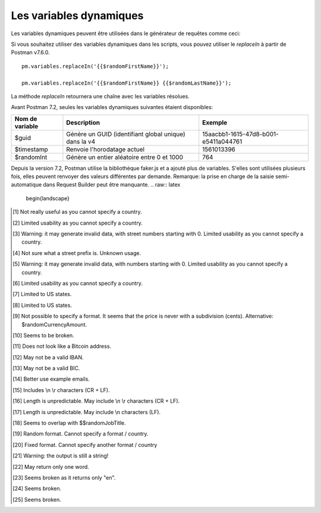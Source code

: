************************
Les variables dynamiques
************************

Les variables dynamiques peuvent être utilisées dans le générateur de requêtes comme ceci:

.. image:: _static/dynamic-variables.png
    :scale: 50 %

Si vous souhaitez utiliser des variables dynamiques dans les scripts, vous pouvez utiliser le `replaceIn` à partir de Postman v7.6.0. ::

    pm.variables.replaceIn('{{$randomFirstName}}');

    pm.variables.replaceIn('{{$randomFirstName}} {{$randomLastName}}');

La méthode `replaceIn` retournera une chaîne avec les variables résolues.

Avant Postman 7.2, seules les variables dynamiques suivantes étaient disponibles:

+-----------------+-------------------------------------------------------+--------------------------------------+
| Nom de variable | Description                                           | Exemple                              |
+=================+=======================================================+======================================+
| $guid           | Génère un GUID (identifiant global unique) dans la v4 | 15aacbb1-1615-47d8-b001-e5411a044761 |
+-----------------+-------------------------------------------------------+--------------------------------------+
| $timestamp      | Renvoie l'horodatage actuel                           | 1561013396                           |
+-----------------+-------------------------------------------------------+--------------------------------------+
| $randomInt      | Génère un entier aléatoire entre 0 et 1000            | 764                                  |
+-----------------+-------------------------------------------------------+--------------------------------------+

Depuis la version 7.2, Postman utilise la bibliothèque faker.js et a ajouté plus de variables.
S'elles sont utilisées plusieurs fois, elles peuvent renvoyer des valeurs différentes par demande.
Remarque: la prise en charge de la saisie semi-automatique dans Request Builder peut être manquante.
.. raw:: latex

    \begin{landscape}

+-------------------------------+--------------------------------------------+------------------------------------------------------------------------------------+---------+
| Nom de variable               | Description                                | Exemple                              |
+===============================+============================================+====================================================================================+=========+
| $randomZipCode                | ZIP Code                                   | 83932, 40260-4447                                                                  | [1]_    |
+-------------------------------+--------------------------------------------+------------------------------------------------------------------------------------+---------+
| $randomCity                   | Ville                                      | East Ryanfurt, Jenkinsview                                                         |         |
+-------------------------------+--------------------------------------------+------------------------------------------------------------------------------------+---------+
| $randomCityPrefix             | City prefix                                | Port, West, East, Lake, New                                                        |         |
+-------------------------------+--------------------------------------------+------------------------------------------------------------------------------------+---------+
| $randomCitySuffix             | City suffix                                | mouth, borough, town, berg                                                         |         |
+-------------------------------+--------------------------------------------+------------------------------------------------------------------------------------+---------+
| $randomStreetName             | Nom de rue                                 | Mckenna Pines, Schiller Highway, Vandervort Pike                                   | [2]_    |
+-------------------------------+--------------------------------------------+------------------------------------------------------------------------------------+---------+
| $randomStreetAddress          | Nom et numéro de rue                       | 98165 Tanya Passage, 0695 Monahan Squares                                          | [3]_    |
+-------------------------------+--------------------------------------------+------------------------------------------------------------------------------------+---------+
| $randomStreetSuffix           | Street suffix                              | Field, Bridge, Keys, Greens, Route                                                 |         |
+-------------------------------+--------------------------------------------+------------------------------------------------------------------------------------+---------+
| $randomStreetPrefix           | Street prefix                              | a, b, c                                                                            | [4]_    |
+-------------------------------+--------------------------------------------+------------------------------------------------------------------------------------+---------+
| $randomSecondaryAddress       | Additional address information             | Suite 760, Apt. 636, Suite 043                                                     | [5]_    |
+-------------------------------+--------------------------------------------+------------------------------------------------------------------------------------+---------+
| $randomCounty                 | Comté/Province                             | Bedfordshire, Cambridgeshire                                                       | [6]_    |
+-------------------------------+--------------------------------------------+------------------------------------------------------------------------------------+---------+
| $randomCountry                | Pays                                       | Belgium, Antarctica (the territory South of 60 deg S)                              |         |
+-------------------------------+--------------------------------------------+------------------------------------------------------------------------------------+---------+
| $randomCountryCode            | Code Pays (2 lettres)                      | GY, TK, BG                                                                         |         |
+-------------------------------+--------------------------------------------+------------------------------------------------------------------------------------+---------+
| $randomState                  | État                                       | Arizona, South Dakota, Delaware                                                    | [7]_    |
+-------------------------------+--------------------------------------------+------------------------------------------------------------------------------------+---------+
| $randomStateAbbr              | Random state code (2-letter)               | GA, LA, AZ                                                                         | [8]_    |
+-------------------------------+--------------------------------------------+------------------------------------------------------------------------------------+---------+
| $randomLatitude               | Latitude                                   | -79.9881, 87.8072                                                                  |         |
+-------------------------------+--------------------------------------------+------------------------------------------------------------------------------------+---------+
| $randomLongitude              | Longitude                                  | -41.5763, 10.4960                                                                  |         |
+-------------------------------+--------------------------------------------+------------------------------------------------------------------------------------+---------+
| $randomColor                  | Couleur                                    | lime, azure, maroon, gold, violet                                                  |         |
+-------------------------------+--------------------------------------------+------------------------------------------------------------------------------------+---------+
| $randomDepartment             | Departements de magasin                    | Garden, Clothing, Grocery, Kids                                                    |         |
+-------------------------------+--------------------------------------------+------------------------------------------------------------------------------------+---------+
| $randomProductName            | Product name                               | Intelligent Steel Sausages, Awesome Rubber Cheese                                  |         |
+-------------------------------+--------------------------------------------+------------------------------------------------------------------------------------+---------+
| $randomPrice                  | Prix                                       | 244.00, 301.00                                                                     | [9]_    |
+-------------------------------+--------------------------------------------+------------------------------------------------------------------------------------+---------+
| $randomProductAdjective       | Product adjective                          | Refined, Handcrafted, Handmade, Sleek                                              |         |
+-------------------------------+--------------------------------------------+------------------------------------------------------------------------------------+---------+
| $randomProductMaterial        | Product material                           | Frozen, Cotton, Wooden, Soft                                                       |         |
+-------------------------------+--------------------------------------------+------------------------------------------------------------------------------------+---------+
| $randomProduct                | Simple product name                        | Salad, Cheese, Bike, Soap                                                          |         |
+-------------------------------+--------------------------------------------+------------------------------------------------------------------------------------+---------+
| $randomCompanyName            | Nom de Compagnie                           | Christiansen LLC, Corwin Inc, Fahey - Boyer                                        |         |
+-------------------------------+--------------------------------------------+------------------------------------------------------------------------------------+---------+
| $randomCompanySuffix          | Company suffix                             | LLC, Group, Inc, and Sons                                                          |         |
+-------------------------------+--------------------------------------------+------------------------------------------------------------------------------------+---------+
| $randomCatchPhrase            | Catch phrase                               | Centralized upward-trending attitude                                               |         |
+-------------------------------+--------------------------------------------+------------------------------------------------------------------------------------+---------+
| $randomBs                     | BS                                         | one-to-one unleash communities                                                     |         |
+-------------------------------+--------------------------------------------+------------------------------------------------------------------------------------+---------+
| $randomCatchPhraseAdjective   | Catch phrase adjective                     | Total, Diverse, Horizontal                                                         |         |
+-------------------------------+--------------------------------------------+------------------------------------------------------------------------------------+---------+
| $randomCatchPhraseDescriptor  | Catch phrase descriptor                    | leading edge, dynamic, attitude-oriented                                           |         |
+-------------------------------+--------------------------------------------+------------------------------------------------------------------------------------+---------+
| $randomCatchPhraseNoun        | Catch phrase noun                          | Graphical User Interface, matrix, benchmark                                        |         |
+-------------------------------+--------------------------------------------+------------------------------------------------------------------------------------+---------+
| $randomBsAdjective            | BS adjective                               | compelling, vertical, revolutionary                                                |         |
+-------------------------------+--------------------------------------------+------------------------------------------------------------------------------------+---------+
| $randomBsBuzz                 | BS buzz                                    | strategize, redefine, streamline                                                   |         |
+-------------------------------+--------------------------------------------+------------------------------------------------------------------------------------+---------+
| $randomBsNoun                 | BS noun                                    | systems, bandwidth, paradigms                                                      |         |
+-------------------------------+--------------------------------------------+------------------------------------------------------------------------------------+---------+
| $randomDatabaseColumn         | Database column                            | status, title, name, password, createdAt                                           |         |
+-------------------------------+--------------------------------------------+------------------------------------------------------------------------------------+---------+
| $randomDatabaseType           | Database column type                       | enum, mediumint, double, timestamp                                                 |         |
+-------------------------------+--------------------------------------------+------------------------------------------------------------------------------------+---------+
| $randomDatabaseCollation      | Database collation                         | utf8_general_ci, utf8_bin                                                          |         |
+-------------------------------+--------------------------------------------+------------------------------------------------------------------------------------+---------+
| $randomDatabaseEngine         | Moteur de base de données                  | MEMORY, InnoDB, CSV, MyISAM                                                        |         |
+-------------------------------+--------------------------------------------+------------------------------------------------------------------------------------+---------+
| $randomDatePast               | Date dans le passé                         | Wed Mar 06 2019 04:17:52 GMT+0800 (WITA)                                           |         |
+-------------------------------+--------------------------------------------+------------------------------------------------------------------------------------+---------+
| $randomDateFuture             | Date dans le futur                         | Wed Nov 20 2019 20:26:40 GMT+0800 (WITA)                                           |         |
+-------------------------------+--------------------------------------------+------------------------------------------------------------------------------------+---------+
| $randomDateBetween            | ???                                        | Invalid Date                                                                       | [10]_   |
+-------------------------------+--------------------------------------------+------------------------------------------------------------------------------------+---------+
| $randomDateRecent             | Date récente                               | Thu Jun 20 2019 13:29:11 GMT+0800 (WITA)                                           |         |
+-------------------------------+--------------------------------------------+------------------------------------------------------------------------------------+---------+
| $randomMonth                  | Mois                                       | February, April                                                                    |         |
+-------------------------------+--------------------------------------------+------------------------------------------------------------------------------------+---------+
| $randomWeekday                | Jour de semaine                            | Saturday, Monday                                                                   |         |
+-------------------------------+--------------------------------------------+------------------------------------------------------------------------------------+---------+
| $randomBankAccount            | Bank account (8-digit)                     | 58484223, 18983115                                                                 |         |
+-------------------------------+--------------------------------------------+------------------------------------------------------------------------------------+---------+
| $randomBankAccountName        | Bank account name                          | Home Loan Account, Investment Account                                              |         |
+-------------------------------+--------------------------------------------+------------------------------------------------------------------------------------+---------+
| $randomCreditCardMask         | Masked credit card number (4-digit)        | 7333, 6202                                                                         |         |
+-------------------------------+--------------------------------------------+------------------------------------------------------------------------------------+---------+
| $randomCurrencyAmount         | Montant                                    | 297.80, 529.26                                                                     |         |
+-------------------------------+--------------------------------------------+------------------------------------------------------------------------------------+---------+
| $randomTransactionType        | Type de transaction                        | invoice, deposit, withdrawal, payment                                              |         |
+-------------------------------+--------------------------------------------+------------------------------------------------------------------------------------+---------+
| $randomCurrencyCode           | Devise (code)                              | THB, HTG USD, AUD                                                                  |         |
+-------------------------------+--------------------------------------------+------------------------------------------------------------------------------------+---------+
| $randomCurrencyName           | Devise (nom)                               | Pound Sterling, Bulgarian Lev                                                      |         |
+-------------------------------+--------------------------------------------+------------------------------------------------------------------------------------+---------+
| $randomCurrencySymbol         | Symbole de devise                          | $, лв, Kč                                                                          |         |
+-------------------------------+--------------------------------------------+------------------------------------------------------------------------------------+---------+
| $randomBitcoin                | ???                                        | 1XEW2WNQXFLUPQJU8F3D6OCJHV9UR                                                      | [11]_   |
+-------------------------------+--------------------------------------------+------------------------------------------------------------------------------------+---------+
| $randomBankAccountIban        | IBAN                                       | PK46Y5057900541310025311                                                           | [12]_   |
+-------------------------------+--------------------------------------------+------------------------------------------------------------------------------------+---------+
| $randomBankAccountBic         | BIC                                        | YQCIFMA1762                                                                        | [13]_   |
+-------------------------------+--------------------------------------------+------------------------------------------------------------------------------------+---------+
| $randomAbbreviation           | Abréviation                                | RSS, SQL, TCP, HTTP, SMS                                                           |         |
+-------------------------------+--------------------------------------------+------------------------------------------------------------------------------------+---------+
| $randomAdjective              | Adjectif                                   | virtual, solid state, digital                                                      |         |
+-------------------------------+--------------------------------------------+------------------------------------------------------------------------------------+---------+
| $randomNoun                   | Noun                                       | microchip, interface, system, firewall                                             |         |
+-------------------------------+--------------------------------------------+------------------------------------------------------------------------------------+---------+
| $randomVerb                   | Verbe                                      | connect, parse, navigate, synthesize                                               |         |
+-------------------------------+--------------------------------------------+------------------------------------------------------------------------------------+---------+
| $randomIngverb                | Verb with -ing                             | bypassing, copying, programming                                                    |         |
+-------------------------------+--------------------------------------------+------------------------------------------------------------------------------------+---------+
| $randomPhrase                 | Phrase                                     | We need to copy the online CSS microchip!                                          |         |
+-------------------------------+--------------------------------------------+------------------------------------------------------------------------------------+---------+
| $randomImage                  | URL d'image                                | http://lorempixel.com/640/480/people                                               |         |
+-------------------------------+--------------------------------------------+------------------------------------------------------------------------------------+---------+
| $randomAvatarImage            | Avatar image URL                           | https://s3.amazonaws.com/uifaces/faces/twitter/jacksonlatka/128.jpg                |         |
+-------------------------------+--------------------------------------------+------------------------------------------------------------------------------------+---------+
| $randomImageUrl               | URL d'image                                | http://lorempixel.com/640/480                                                      |         |
+-------------------------------+--------------------------------------------+------------------------------------------------------------------------------------+---------+
| $randomAbstractImage          | Abstract image                             | http://lorempixel.com/640/480/abstract                                             |         |
+-------------------------------+--------------------------------------------+------------------------------------------------------------------------------------+---------+
| $randomAnimalsImage           | Image with animals                         | http://lorempixel.com/640/480/animals                                              |         |
+-------------------------------+--------------------------------------------+------------------------------------------------------------------------------------+---------+
| $randomBusinessImage          | Business-related image                     | http://lorempixel.com/640/480/business                                             |         |
+-------------------------------+--------------------------------------------+------------------------------------------------------------------------------------+---------+
| $randomCatsImage              | Image with cats                            | http://lorempixel.com/640/480/cats                                                 |         |
+-------------------------------+--------------------------------------------+------------------------------------------------------------------------------------+---------+
| $randomCityImage              | Image with a city                          | http://lorempixel.com/640/480/city                                                 |         |
+-------------------------------+--------------------------------------------+------------------------------------------------------------------------------------+---------+
| $randomFoodImage              | Image with food                            | http://lorempixel.com/640/480/food                                                 |         |
+-------------------------------+--------------------------------------------+------------------------------------------------------------------------------------+---------+
| $randomNightlifeImage         | Image with nightlife                       | http://lorempixel.com/640/480/nightlife                                            |         |
+-------------------------------+--------------------------------------------+------------------------------------------------------------------------------------+---------+
| $randomFashionImage           | Image with fashion                         | http://lorempixel.com/640/480/fashion                                              |         |
+-------------------------------+--------------------------------------------+------------------------------------------------------------------------------------+---------+
| $randomPeopleImage            | Image with people                          | http://lorempixel.com/640/480/people                                               |         |
+-------------------------------+--------------------------------------------+------------------------------------------------------------------------------------+---------+
| $randomNatureImage            | Image with nature                          | http://lorempixel.com/640/480/nature                                               |         |
+-------------------------------+--------------------------------------------+------------------------------------------------------------------------------------+---------+
| $randomSportsImage            | Image with sport                           | http://lorempixel.com/640/480/sports                                               |         |
+-------------------------------+--------------------------------------------+------------------------------------------------------------------------------------+---------+
| $randomTechnicsImage          | Image with tech                            | http://lorempixel.com/640/480/technics                                             |         |
+-------------------------------+--------------------------------------------+------------------------------------------------------------------------------------+---------+
| $randomTransportImage         | Image with transportation                  | http://lorempixel.com/640/480/transport                                            |         |
+-------------------------------+--------------------------------------------+------------------------------------------------------------------------------------+---------+
| $randomImageDataUri           | Image as data URI                          | data:image/svg+xml;charset=UTF-8,%3Csvg%20 ...                                     |         |
+-------------------------------+--------------------------------------------+------------------------------------------------------------------------------------+---------+
| $randomEmail                  | Email from popular email providers         | Mable_Crist@hotmail.com, Ervin47@gmail.com                                         | [14]_   |
+-------------------------------+--------------------------------------------+------------------------------------------------------------------------------------+---------+
| $randomExampleEmail           | Example email                              | Ayla.Kozey27@example.net, Adrian.Hickle@example.com                                |         |
+-------------------------------+--------------------------------------------+------------------------------------------------------------------------------------+---------+
| $randomUserName               | Nom d'utilisateur                          | Minerva42, Shania_Nitzsche                                                         |         |
+-------------------------------+--------------------------------------------+------------------------------------------------------------------------------------+---------+
| $randomProtocol               | HTTP Protocol                              | http, https                                                                        |         |
+-------------------------------+--------------------------------------------+------------------------------------------------------------------------------------+---------+
| $randomUrl                    | URL                                        | http://daphney.biz, https://ansley.com                                             |         |
+-------------------------------+--------------------------------------------+------------------------------------------------------------------------------------+---------+
| $randomDomainName             | Domain name                                | adaline.org, murray.name, abdul.biz                                                |         |
+-------------------------------+--------------------------------------------+------------------------------------------------------------------------------------+---------+
| $randomDomainSuffix           | Top Level Domain (TLD) extension           | com, net, biz, name, org                                                           |         |
+-------------------------------+--------------------------------------------+------------------------------------------------------------------------------------+---------+
| $randomDomainWord             | Word that can be used within a domain name | guadalupe, willa, jose                                                             |         |
+-------------------------------+--------------------------------------------+------------------------------------------------------------------------------------+---------+
| $randomIP                     | IP v4                                      | 147.236.215.88, 139.159.148.94                                                     |         |
+-------------------------------+--------------------------------------------+------------------------------------------------------------------------------------+---------+
| $randomIPV6                   | IP v6                                      | 64d7:f61e:d265:167f:3971:9ae3:6853:3c48                                            |         |
+-------------------------------+--------------------------------------------+------------------------------------------------------------------------------------+---------+
| $randomUserAgent              | Browser User-agent                         | Mozilla/5.0 (compatible; MSIE 10.0; Windows NT 5.2; Trident/5.1)                   |         |
+-------------------------------+--------------------------------------------+------------------------------------------------------------------------------------+---------+
| $randomHexColor               | Couleur format hexadécimal                 | #010638, #010638                                                                   |         |
+-------------------------------+--------------------------------------------+------------------------------------------------------------------------------------+---------+
| $randomMACAddress             | MAC address                                | 15:12:78:1e:96:fe, 99:f4:aa:40:49:59                                               |         |
+-------------------------------+--------------------------------------------+------------------------------------------------------------------------------------+---------+
| $randomPassword               | Mot de passe                               | v_Ptr4aTaBONsM0, 8xQM6pKgBUndK_J                                                   |         |
+-------------------------------+--------------------------------------------+------------------------------------------------------------------------------------+---------+
| $randomLoremWord              | Lorem ipsum : un mot                       | ipsa, dolor, dicta                                                                 |         |
+-------------------------------+--------------------------------------------+------------------------------------------------------------------------------------+---------+
| $randomLoremWords             | Lorem ipsum : plusieurs mots               | debitis tenetur deserunt                                                           |         |
+-------------------------------+--------------------------------------------+------------------------------------------------------------------------------------+---------+
| $randomLoremSentence          | Lorem ipsum : phrase                       | Qui fugiat necessitatibus porro quasi ea modi.                                     |         |
+-------------------------------+--------------------------------------------+------------------------------------------------------------------------------------+---------+
| $randomLoremSlug              | Lorem ipsum : slug                         | sint-dolorum-expedita, modi-quo-ut                                                 |         |
+-------------------------------+--------------------------------------------+------------------------------------------------------------------------------------+---------+
| $randomLoremSentences         | Lorem ipsum : phrase                       | Voluptatum quidem rerum occaecati ...                                              |         |
+-------------------------------+--------------------------------------------+------------------------------------------------------------------------------------+---------+
| $randomLoremParagraph         | Lorem ipsum : un paragraphe                | Asperiores dolor illo. Ex ...                                                      |         |
+-------------------------------+--------------------------------------------+------------------------------------------------------------------------------------+---------+
| $randomLoremParagraphs        | Lorem ipsum : des paragraphes              | Saepe unde qui rerum ...                                                           | [15]_   |
+-------------------------------+--------------------------------------------+------------------------------------------------------------------------------------+---------+
| $randomLoremText              | Lorem ipsum : un texte                     | Ipsam repellat qui aspernatur ...                                                  | [16]_   |
+-------------------------------+--------------------------------------------+------------------------------------------------------------------------------------+---------+
| $randomLoremLines             | Lorem ipsum : quelques lignes              |  aliquid enim reiciendis ...                                                       | [17]_   |
+-------------------------------+--------------------------------------------+------------------------------------------------------------------------------------+---------+
| $randomFirstName              | Prénom                                     | Dillan, Sedrick, Daniela                                                           |         |
+-------------------------------+--------------------------------------------+------------------------------------------------------------------------------------+---------+
| $randomLastName               | Nom                                        | Schamberger, McCullough, Becker                                                    |         |
+-------------------------------+--------------------------------------------+------------------------------------------------------------------------------------+---------+
| $randomFullName               | Nom complet                                | Layne Adams, Bridget O'Reilly III                                                  |         |
+-------------------------------+--------------------------------------------+------------------------------------------------------------------------------------+---------+
| $randomJobTitle               | Intitulé de poste                          | Product Usability Consultant, Product Mobility Architect                           |         |
+-------------------------------+--------------------------------------------+------------------------------------------------------------------------------------+---------+
| $randomNamePrefix             | Titre                                      | Miss, Mrs., Mr., Ms                                                                |         |
+-------------------------------+--------------------------------------------+------------------------------------------------------------------------------------+---------+
| $randomNameSuffix             | Suffixe nominatif                          | I, II, Sr., MD, PhD                                                                |         |
+-------------------------------+--------------------------------------------+------------------------------------------------------------------------------------+---------+
| $randomNameTitle              | Intitulé de poste                          | Product Markets Administrator, Internal Functionality Producer                     | [18]_   |
+-------------------------------+--------------------------------------------+------------------------------------------------------------------------------------+---------+
| $randomJobDescriptor          | Complément d'intitulé de poste             | Corporate, Global, International, Chief, Lead                                      |         |
+-------------------------------+--------------------------------------------+------------------------------------------------------------------------------------+---------+
| $randomJobArea                | Job area                                   | Creative, Markets, Tactics                                                         |         |
+-------------------------------+--------------------------------------------+------------------------------------------------------------------------------------+---------+
| $randomJobType                | Type de travail                            | Administrator, Consultant, Supervisor                                              |         |
+-------------------------------+--------------------------------------------+------------------------------------------------------------------------------------+---------+
| $randomPhoneNumber            | n° de téléphone                            | 946.539.2542 x582, (681) 083-2162                                                  | [19]_   |
+-------------------------------+--------------------------------------------+------------------------------------------------------------------------------------+---------+
| $randomPhoneNumberFormat      | n° de téléphone                            | 840-883-9861, 353-461-5243                                                         | [20]_   |
+-------------------------------+--------------------------------------------+------------------------------------------------------------------------------------+---------+
| $randomPhoneFormats           | Un format de n° de téléphone               | ###.###.####, 1-###-###-#### x###, (###) ###-####                                  |         |
+-------------------------------+--------------------------------------------+------------------------------------------------------------------------------------+---------+
| $randomArrayElement           | Random element from array [a,b, c]         | a, b, c                                                                            |         |
+-------------------------------+--------------------------------------------+------------------------------------------------------------------------------------+---------+
| $randomObjectElement          | Un élément d'objet                         | car, bar                                                                           |         |
+-------------------------------+--------------------------------------------+------------------------------------------------------------------------------------+---------+
| $randomUUID                   | UUID                                       | 1f9a0bc0-582c-466f-ba78-67b82ebbd8a8                                               |         |
+-------------------------------+--------------------------------------------+------------------------------------------------------------------------------------+---------+
| $randomBoolean                | Booléen                                    | true, false                                                                        | [21]_   |
+-------------------------------+--------------------------------------------+------------------------------------------------------------------------------------+---------+
| $randomWord                   | Word or abbreviation                       | transmitting, PCI, West Virginia                                                   |         |
+-------------------------------+--------------------------------------------+------------------------------------------------------------------------------------+---------+
| $randomWords                  | Des mots                                   | portal bypassing indigo, Cotton transmitting                                       | [22]_   |
+-------------------------------+--------------------------------------------+------------------------------------------------------------------------------------+---------+
| $randomLocale                 | Locale                                     | en                                                                                 | [23]_   |
+-------------------------------+--------------------------------------------+------------------------------------------------------------------------------------+---------+
| $randomAlphaNumeric           | Caractère alphanumerique                   | 4, a, h                                                                            |         |
+-------------------------------+--------------------------------------------+------------------------------------------------------------------------------------+---------+
| $randomFileName               | Filename                                   | soft_smtp.wvx, calculate.grv                                                       |         |
+-------------------------------+--------------------------------------------+------------------------------------------------------------------------------------+---------+
+-------------------------------+--------------------------------------------+------------------------------------------------------------------------------------+---------+
| $randomCommonFileName         | Common filename                            | mall.pdf, chair.mp4, facilitator.mp3                                               |         |
+-------------------------------+--------------------------------------------+------------------------------------------------------------------------------------+---------+
| $randomMimeType               | MIME type                                  | application/x-font-bdf, application/omdoc+xml                                      |         |
+-------------------------------+--------------------------------------------+------------------------------------------------------------------------------------+---------+
| $randomCommonFileType         | Common filetype                            | image, application, audio                                                          |         |
+-------------------------------+--------------------------------------------+------------------------------------------------------------------------------------+---------+
| $randomCommonFileExt          | Common file extension                      | png, mp3, mpeg, gif                                                                |         |
+-------------------------------+--------------------------------------------+------------------------------------------------------------------------------------+---------+
| $randomFileType               | File type                                  | x-shader, font, audio, message                                                     |         |
+-------------------------------+--------------------------------------------+------------------------------------------------------------------------------------+---------+
| $randomFileExt                | Extension de fichier                       | xsm, zirz, xar                                                                     |         |
+-------------------------------+--------------------------------------------+------------------------------------------------------------------------------------+---------+
| $randomDirectoryPath          | Chemin de répertoire                       |                                                                                    | [24]_   |
+-------------------------------+--------------------------------------------+------------------------------------------------------------------------------------+---------+
| $randomFilePath               | File path                                  |                                                                                    | [25]_   |
+-------------------------------+--------------------------------------------+------------------------------------------------------------------------------------+---------+
| $randomSemver                 | Version (using semantic version)           | 6.3.4, 2.8.0, 1.7.6                                                                |         |
+-------------------------------+--------------------------------------------+------------------------------------------------------------------------------------+---------+

.. raw:: latex

    \end{landscape}


.. [1] Not really useful as you cannot specify a country.
.. [2] Limited usability as you cannot specify a country.
.. [3] Warning: it may generate invalid data, with street numbers starting with 0. Limited usability as you cannot specify a country.
.. [4] Not sure what a street prefix is. Unknown usage.
.. [5] Warning: it may generate invalid data, with numbers starting with 0. Limited usability as you cannot specify a country.
.. [6] Limited usability as you cannot specify a country.
.. [7] Limited to US states.
.. [8] Limited to US states.
.. [9] Not possible to specify a format. It seems that the price is never with a subdivision (cents). Alternative: $randomCurrencyAmount.
.. [10] Seems to be broken.
.. [11] Does not look like a Bitcoin address.
.. [12] May not be a valid IBAN.
.. [13] May not be a valid BIC.
.. [14] Better use example emails.
.. [15] Includes \\n \\r characters (CR + LF).
.. [16] Length is unpredictable. May include \\n \\r characters (CR + LF).
.. [17] Length is unpredictable. May include \\n  characters (LF).
.. [18] Seems to overlap with $$randomJobTitle.
.. [19] Random format. Cannot specify a format / country.
.. [20] Fixed format. Cannot specify another format / country
.. [21] Warning: the output is still a string!
.. [22] May return only one word.
.. [23] Seems broken as it returns only "en".
.. [24] Seems broken.
.. [25] Seems broken.
